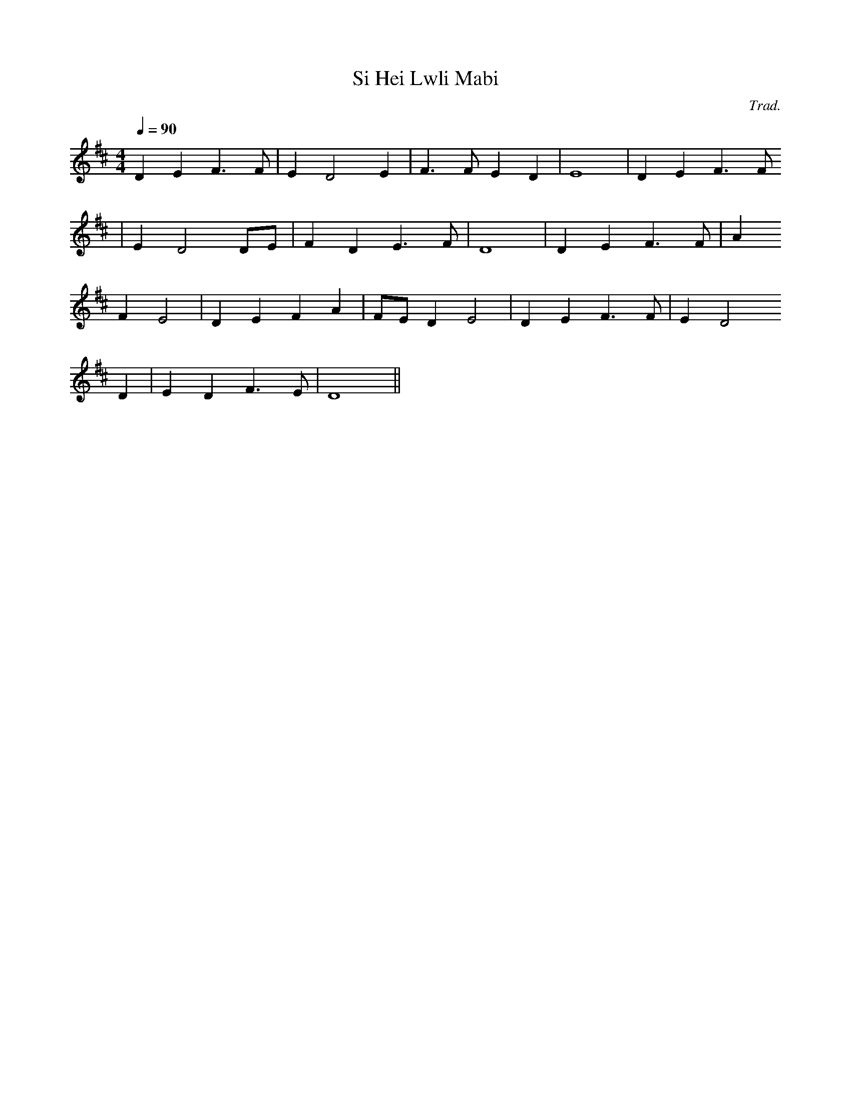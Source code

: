 X:153
T:Si Hei Lwli Mabi
M:4/4
L:1/4
Q:90
C:Trad.
R:Slow air
K:D
D E F>F | E D2 E | F>F E D | E4 | D E F>F
| E D2 D/E/ | F D E>F | D4 | D E F>F | A
F E2 | D E F A | F/E/ D E2 | D E F>F | E D2
D | E D F>E | D4 ||

